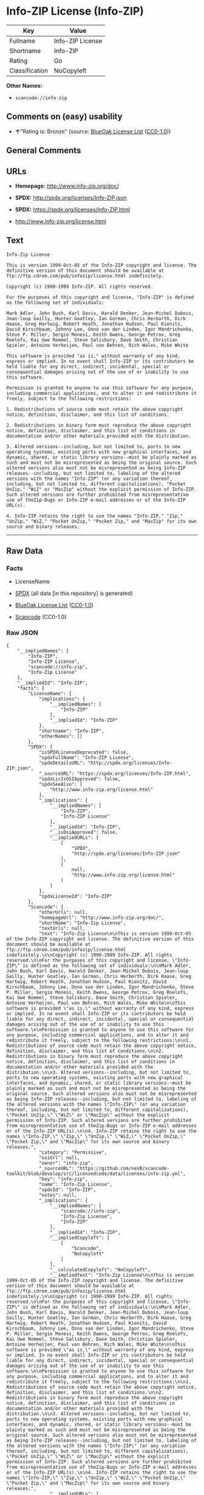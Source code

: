 * Info-ZIP License (Info-ZIP)

| Key              | Value              |
|------------------+--------------------|
| Fullname         | Info-ZIP License   |
| Shortname        | Info-ZIP           |
| Rating           | Go                 |
| Classification   | NoCopyleft         |

*Other Names:*

- =scancode://info-zip=

** Comments on (easy) usability

- *↑*"Rating is: Bronze" (source:
  [[https://blueoakcouncil.org/list][BlueOak License List]]
  ([[https://raw.githubusercontent.com/blueoakcouncil/blue-oak-list-npm-package/master/LICENSE][CC0-1.0]]))

** General Comments

** URLs

- *Homepage:* http://www.info-zip.org/doc/

- *SPDX:* http://spdx.org/licenses/Info-ZIP.json

- *SPDX:* https://spdx.org/licenses/Info-ZIP.html

- http://www.info-zip.org/license.html

** Text

#+BEGIN_EXAMPLE
  Info-Zip License

  This is version 1999-Oct-05 of the Info-ZIP copyright and license. The definitive version of this document should be available at ftp://ftp.cdrom.com/pub/infozip/license.html indefinitely.

  Copyright (c) 1990-1999 Info-ZIP. All rights reserved.

  For the purposes of this copyright and license, "Info-ZIP" is defined as the following set of individuals:

  Mark Adler, John Bush, Karl Davis, Harald Denker, Jean-Michel Dubois, Jean-loup Gailly, Hunter Goatley, Ian Gorman, Chris Herborth, Dirk Haase, Greg Hartwig, Robert Heath, Jonathan Hudson, Paul Kienitz, David Kirschbaum, Johnny Lee, Onno van der Linden, Igor Mandrichenko, Steve P. Miller, Sergio Monesi, Keith Owens, George Petrov, Greg Roelofs, Kai Uwe Rommel, Steve Salisbury, Dave Smith, Christian Spieler, Antoine Verheijen, Paul von Behren, Rich Wales, Mike White

  This software is provided "as is," without warranty of any kind, express or implied. In no event shall Info-ZIP or its contributors be held liable for any direct, indirect, incidental, special or consequential damages arising out of the use of or inability to use this software.

  Permission is granted to anyone to use this software for any purpose, including commercial applications, and to alter it and redistribute it freely, subject to the following restrictions:

  1. Redistributions of source code must retain the above copyright notice, definition, disclaimer, and this list of conditions.

  2. Redistributions in binary form must reproduce the above copyright notice, definition, disclaimer, and this list of conditions in documentation and/or other materials provided with the distribution.

  3. Altered versions--including, but not limited to, ports to new operating systems, existing ports with new graphical interfaces, and dynamic, shared, or static library versions--must be plainly marked as such and must not be misrepresented as being the original source. Such altered versions also must not be misrepresented as being Info-ZIP releases--including, but not limited to, labeling of the altered versions with the names "Info-ZIP" (or any variation thereof, including, but not limited to, different capitalizations), "Pocket UnZip," "WiZ" or "MacZip" without the explicit permission of Info-ZIP. Such altered versions are further prohibited from misrepresentative use of theZip-Bugs or Info-ZIP e-mail addresses or of the Info-ZIP URL(s).

  4. Info-ZIP retains the right to use the names "Info-ZIP," "Zip," "UnZip," "WiZ," "Pocket UnZip," "Pocket Zip," and "MacZip" for its own source and binary releases.
#+END_EXAMPLE

--------------

** Raw Data

*** Facts

- LicenseName

- [[https://spdx.org/licenses/Info-ZIP.html][SPDX]] (all data [in this
  repository] is generated)

- [[https://blueoakcouncil.org/list][BlueOak License List]]
  ([[https://raw.githubusercontent.com/blueoakcouncil/blue-oak-list-npm-package/master/LICENSE][CC0-1.0]])

- [[https://github.com/nexB/scancode-toolkit/blob/develop/src/licensedcode/data/licenses/info-zip.yml][Scancode]]
  (CC0-1.0)

*** Raw JSON

#+BEGIN_EXAMPLE
  {
      "__impliedNames": [
          "Info-ZIP",
          "Info-ZIP License",
          "scancode://info-zip",
          "Info-Zip License"
      ],
      "__impliedId": "Info-ZIP",
      "facts": {
          "LicenseName": {
              "implications": {
                  "__impliedNames": [
                      "Info-ZIP"
                  ],
                  "__impliedId": "Info-ZIP"
              },
              "shortname": "Info-ZIP",
              "otherNames": []
          },
          "SPDX": {
              "isSPDXLicenseDeprecated": false,
              "spdxFullName": "Info-ZIP License",
              "spdxDetailsURL": "http://spdx.org/licenses/Info-ZIP.json",
              "_sourceURL": "https://spdx.org/licenses/Info-ZIP.html",
              "spdxLicIsOSIApproved": false,
              "spdxSeeAlso": [
                  "http://www.info-zip.org/license.html"
              ],
              "_implications": {
                  "__impliedNames": [
                      "Info-ZIP",
                      "Info-ZIP License"
                  ],
                  "__impliedId": "Info-ZIP",
                  "__isOsiApproved": false,
                  "__impliedURLs": [
                      [
                          "SPDX",
                          "http://spdx.org/licenses/Info-ZIP.json"
                      ],
                      [
                          null,
                          "http://www.info-zip.org/license.html"
                      ]
                  ]
              },
              "spdxLicenseId": "Info-ZIP"
          },
          "Scancode": {
              "otherUrls": null,
              "homepageUrl": "http://www.info-zip.org/doc/",
              "shortName": "Info-Zip License",
              "textUrls": null,
              "text": "Info-Zip License\n\nThis is version 1999-Oct-05 of the Info-ZIP copyright and license. The definitive version of this document should be available at ftp://ftp.cdrom.com/pub/infozip/license.html indefinitely.\n\nCopyright (c) 1990-1999 Info-ZIP. All rights reserved.\n\nFor the purposes of this copyright and license, \"Info-ZIP\" is defined as the following set of individuals:\n\nMark Adler, John Bush, Karl Davis, Harald Denker, Jean-Michel Dubois, Jean-loup Gailly, Hunter Goatley, Ian Gorman, Chris Herborth, Dirk Haase, Greg Hartwig, Robert Heath, Jonathan Hudson, Paul Kienitz, David Kirschbaum, Johnny Lee, Onno van der Linden, Igor Mandrichenko, Steve P. Miller, Sergio Monesi, Keith Owens, George Petrov, Greg Roelofs, Kai Uwe Rommel, Steve Salisbury, Dave Smith, Christian Spieler, Antoine Verheijen, Paul von Behren, Rich Wales, Mike White\n\nThis software is provided \"as is,\" without warranty of any kind, express or implied. In no event shall Info-ZIP or its contributors be held liable for any direct, indirect, incidental, special or consequential damages arising out of the use of or inability to use this software.\n\nPermission is granted to anyone to use this software for any purpose, including commercial applications, and to alter it and redistribute it freely, subject to the following restrictions:\n\n1. Redistributions of source code must retain the above copyright notice, definition, disclaimer, and this list of conditions.\n\n2. Redistributions in binary form must reproduce the above copyright notice, definition, disclaimer, and this list of conditions in documentation and/or other materials provided with the distribution.\n\n3. Altered versions--including, but not limited to, ports to new operating systems, existing ports with new graphical interfaces, and dynamic, shared, or static library versions--must be plainly marked as such and must not be misrepresented as being the original source. Such altered versions also must not be misrepresented as being Info-ZIP releases--including, but not limited to, labeling of the altered versions with the names \"Info-ZIP\" (or any variation thereof, including, but not limited to, different capitalizations), \"Pocket UnZip,\" \"WiZ\" or \"MacZip\" without the explicit permission of Info-ZIP. Such altered versions are further prohibited from misrepresentative use of theZip-Bugs or Info-ZIP e-mail addresses or of the Info-ZIP URL(s).\n\n4. Info-ZIP retains the right to use the names \"Info-ZIP,\" \"Zip,\" \"UnZip,\" \"WiZ,\" \"Pocket UnZip,\" \"Pocket Zip,\" and \"MacZip\" for its own source and binary releases.",
              "category": "Permissive",
              "osiUrl": null,
              "owner": "info-zip",
              "_sourceURL": "https://github.com/nexB/scancode-toolkit/blob/develop/src/licensedcode/data/licenses/info-zip.yml",
              "key": "info-zip",
              "name": "Info-Zip License",
              "spdxId": "Info-ZIP",
              "notes": null,
              "_implications": {
                  "__impliedNames": [
                      "scancode://info-zip",
                      "Info-Zip License",
                      "Info-ZIP"
                  ],
                  "__impliedId": "Info-ZIP",
                  "__impliedCopyleft": [
                      [
                          "Scancode",
                          "NoCopyleft"
                      ]
                  ],
                  "__calculatedCopyleft": "NoCopyleft",
                  "__impliedText": "Info-Zip License\n\nThis is version 1999-Oct-05 of the Info-ZIP copyright and license. The definitive version of this document should be available at ftp://ftp.cdrom.com/pub/infozip/license.html indefinitely.\n\nCopyright (c) 1990-1999 Info-ZIP. All rights reserved.\n\nFor the purposes of this copyright and license, \"Info-ZIP\" is defined as the following set of individuals:\n\nMark Adler, John Bush, Karl Davis, Harald Denker, Jean-Michel Dubois, Jean-loup Gailly, Hunter Goatley, Ian Gorman, Chris Herborth, Dirk Haase, Greg Hartwig, Robert Heath, Jonathan Hudson, Paul Kienitz, David Kirschbaum, Johnny Lee, Onno van der Linden, Igor Mandrichenko, Steve P. Miller, Sergio Monesi, Keith Owens, George Petrov, Greg Roelofs, Kai Uwe Rommel, Steve Salisbury, Dave Smith, Christian Spieler, Antoine Verheijen, Paul von Behren, Rich Wales, Mike White\n\nThis software is provided \"as is,\" without warranty of any kind, express or implied. In no event shall Info-ZIP or its contributors be held liable for any direct, indirect, incidental, special or consequential damages arising out of the use of or inability to use this software.\n\nPermission is granted to anyone to use this software for any purpose, including commercial applications, and to alter it and redistribute it freely, subject to the following restrictions:\n\n1. Redistributions of source code must retain the above copyright notice, definition, disclaimer, and this list of conditions.\n\n2. Redistributions in binary form must reproduce the above copyright notice, definition, disclaimer, and this list of conditions in documentation and/or other materials provided with the distribution.\n\n3. Altered versions--including, but not limited to, ports to new operating systems, existing ports with new graphical interfaces, and dynamic, shared, or static library versions--must be plainly marked as such and must not be misrepresented as being the original source. Such altered versions also must not be misrepresented as being Info-ZIP releases--including, but not limited to, labeling of the altered versions with the names \"Info-ZIP\" (or any variation thereof, including, but not limited to, different capitalizations), \"Pocket UnZip,\" \"WiZ\" or \"MacZip\" without the explicit permission of Info-ZIP. Such altered versions are further prohibited from misrepresentative use of theZip-Bugs or Info-ZIP e-mail addresses or of the Info-ZIP URL(s).\n\n4. Info-ZIP retains the right to use the names \"Info-ZIP,\" \"Zip,\" \"UnZip,\" \"WiZ,\" \"Pocket UnZip,\" \"Pocket Zip,\" and \"MacZip\" for its own source and binary releases.",
                  "__impliedURLs": [
                      [
                          "Homepage",
                          "http://www.info-zip.org/doc/"
                      ]
                  ]
              }
          },
          "BlueOak License List": {
              "BlueOakRating": "Bronze",
              "url": "https://spdx.org/licenses/Info-ZIP.html",
              "isPermissive": true,
              "_sourceURL": "https://blueoakcouncil.org/list",
              "name": "Info-ZIP License",
              "id": "Info-ZIP",
              "_implications": {
                  "__impliedNames": [
                      "Info-ZIP",
                      "Info-ZIP License"
                  ],
                  "__impliedJudgement": [
                      [
                          "BlueOak License List",
                          {
                              "tag": "PositiveJudgement",
                              "contents": "Rating is: Bronze"
                          }
                      ]
                  ],
                  "__impliedCopyleft": [
                      [
                          "BlueOak License List",
                          "NoCopyleft"
                      ]
                  ],
                  "__calculatedCopyleft": "NoCopyleft",
                  "__impliedURLs": [
                      [
                          "SPDX",
                          "https://spdx.org/licenses/Info-ZIP.html"
                      ]
                  ]
              }
          }
      },
      "__impliedJudgement": [
          [
              "BlueOak License List",
              {
                  "tag": "PositiveJudgement",
                  "contents": "Rating is: Bronze"
              }
          ]
      ],
      "__impliedCopyleft": [
          [
              "BlueOak License List",
              "NoCopyleft"
          ],
          [
              "Scancode",
              "NoCopyleft"
          ]
      ],
      "__calculatedCopyleft": "NoCopyleft",
      "__isOsiApproved": false,
      "__impliedText": "Info-Zip License\n\nThis is version 1999-Oct-05 of the Info-ZIP copyright and license. The definitive version of this document should be available at ftp://ftp.cdrom.com/pub/infozip/license.html indefinitely.\n\nCopyright (c) 1990-1999 Info-ZIP. All rights reserved.\n\nFor the purposes of this copyright and license, \"Info-ZIP\" is defined as the following set of individuals:\n\nMark Adler, John Bush, Karl Davis, Harald Denker, Jean-Michel Dubois, Jean-loup Gailly, Hunter Goatley, Ian Gorman, Chris Herborth, Dirk Haase, Greg Hartwig, Robert Heath, Jonathan Hudson, Paul Kienitz, David Kirschbaum, Johnny Lee, Onno van der Linden, Igor Mandrichenko, Steve P. Miller, Sergio Monesi, Keith Owens, George Petrov, Greg Roelofs, Kai Uwe Rommel, Steve Salisbury, Dave Smith, Christian Spieler, Antoine Verheijen, Paul von Behren, Rich Wales, Mike White\n\nThis software is provided \"as is,\" without warranty of any kind, express or implied. In no event shall Info-ZIP or its contributors be held liable for any direct, indirect, incidental, special or consequential damages arising out of the use of or inability to use this software.\n\nPermission is granted to anyone to use this software for any purpose, including commercial applications, and to alter it and redistribute it freely, subject to the following restrictions:\n\n1. Redistributions of source code must retain the above copyright notice, definition, disclaimer, and this list of conditions.\n\n2. Redistributions in binary form must reproduce the above copyright notice, definition, disclaimer, and this list of conditions in documentation and/or other materials provided with the distribution.\n\n3. Altered versions--including, but not limited to, ports to new operating systems, existing ports with new graphical interfaces, and dynamic, shared, or static library versions--must be plainly marked as such and must not be misrepresented as being the original source. Such altered versions also must not be misrepresented as being Info-ZIP releases--including, but not limited to, labeling of the altered versions with the names \"Info-ZIP\" (or any variation thereof, including, but not limited to, different capitalizations), \"Pocket UnZip,\" \"WiZ\" or \"MacZip\" without the explicit permission of Info-ZIP. Such altered versions are further prohibited from misrepresentative use of theZip-Bugs or Info-ZIP e-mail addresses or of the Info-ZIP URL(s).\n\n4. Info-ZIP retains the right to use the names \"Info-ZIP,\" \"Zip,\" \"UnZip,\" \"WiZ,\" \"Pocket UnZip,\" \"Pocket Zip,\" and \"MacZip\" for its own source and binary releases.",
      "__impliedURLs": [
          [
              "SPDX",
              "http://spdx.org/licenses/Info-ZIP.json"
          ],
          [
              null,
              "http://www.info-zip.org/license.html"
          ],
          [
              "SPDX",
              "https://spdx.org/licenses/Info-ZIP.html"
          ],
          [
              "Homepage",
              "http://www.info-zip.org/doc/"
          ]
      ]
  }
#+END_EXAMPLE

*** Dot Cluster Graph

[[../dot/Info-ZIP.svg]]